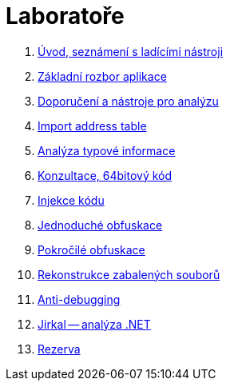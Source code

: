 ﻿
= Laboratoře

. xref:lab01.adoc[Úvod, seznámení s ladícími nástroji]
. xref:lab02.adoc[Základní rozbor aplikace]
. xref:lab03.adoc[Doporučení a nástroje pro analýzu]
. xref:lab04.adoc[Import address table]
. xref:lab05.adoc[Analýza typové informace]
. xref:lab06.adoc[Konzultace, 64bitový kód]
. xref:lab07.adoc[Injekce kódu]
. xref:lab08.adoc[Jednoduché obfuskace]
. xref:lab09.adoc[Pokročilé obfuskace]
. xref:lab10.adoc[Rekonstrukce zabalených souborů]
. xref:lab11.adoc[Anti-debugging]
. xref:lab12.adoc[Jirkal -- analýza .NET]
. xref:lab13.adoc[Rezerva]
